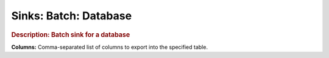 .. meta::
    :author: Cask Data, Inc.
    :copyright: Copyright © 2015 Cask Data, Inc.

===============================
Sinks: Batch: Database
===============================

.. rubric:: Description: Batch sink for a database

**Columns:** Comma-separated list of columns to export into the specified table.
